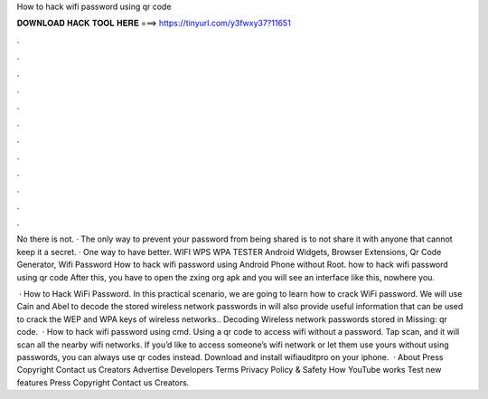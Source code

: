 How to hack wifi password using qr code



𝐃𝐎𝐖𝐍𝐋𝐎𝐀𝐃 𝐇𝐀𝐂𝐊 𝐓𝐎𝐎𝐋 𝐇𝐄𝐑𝐄 ===> https://tinyurl.com/y3fwxy37?11651



.



.



.



.



.



.



.



.



.



.



.



.

No there is not. · The only way to prevent your password from being shared is to not share it with anyone that cannot keep it a secret. · One way to have better. WIFI WPS WPA TESTER Android Widgets, Browser Extensions, Qr Code Generator, Wifi Password How to hack wifi password using Android Phone without Root. how to hack wifi password using qr code After this, you have to open the zxing org apk and you will see an interface like this, nowhere you.

 · How to Hack WiFi Password. In this practical scenario, we are going to learn how to crack WiFi password. We will use Cain and Abel to decode the stored wireless network passwords in  will also provide useful information that can be used to crack the WEP and WPA keys of wireless networks.. Decoding Wireless network passwords stored in Missing: qr code.  · How to hack wifi password using cmd. Using a qr code to access wifi without a password. Tap scan, and it will scan all the nearby wifi networks. If you’d like to access someone’s wifi network or let them use yours without using passwords, you can always use qr codes instead. Download and install wifiauditpro on your iphone.  · About Press Copyright Contact us Creators Advertise Developers Terms Privacy Policy & Safety How YouTube works Test new features Press Copyright Contact us Creators.
